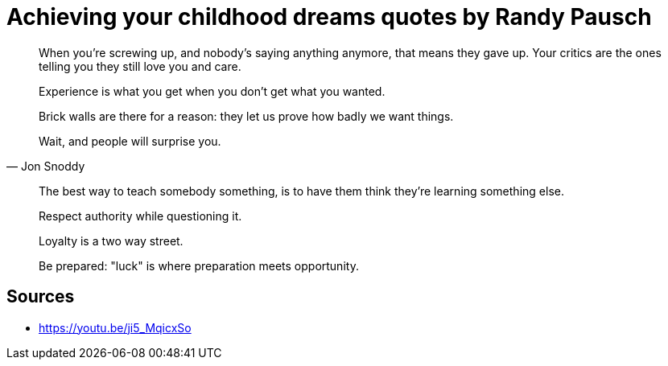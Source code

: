 = Achieving your childhood dreams quotes by Randy Pausch

[quote,]
When you're screwing up, and nobody's saying anything anymore, that means they gave up.
Your critics are the ones telling you they still love you and care.

[quote,]
Experience is what you get when you don't get what you wanted.

[quote,]
Brick walls are there for a reason: they let us prove how badly we want things.

[quote, Jon Snoddy]
Wait, and people will surprise you.

[quote,]
The best way to teach somebody something, is to have them think they're learning something else.

[quote,]
Respect authority while questioning it.

[quote,]
Loyalty is a two way street.

[quote,]
Be prepared: "luck" is where preparation meets opportunity.

== Sources

- https://youtu.be/ji5_MqicxSo
